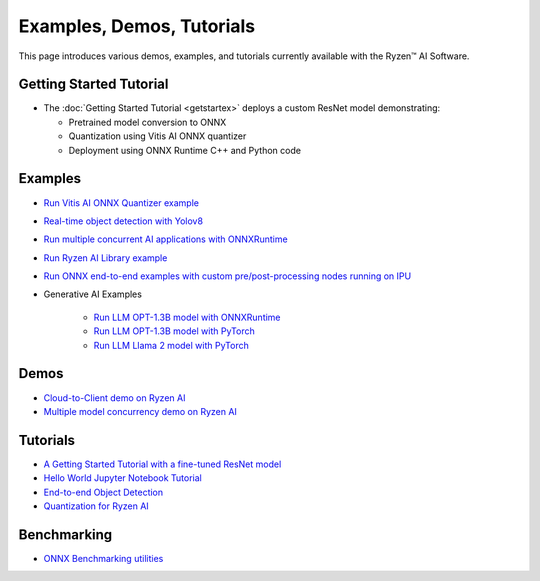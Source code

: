 ##########################
Examples, Demos, Tutorials 
##########################

This page introduces various demos, examples, and tutorials currently available with the Ryzen™ AI Software. 

************************
Getting Started Tutorial
************************

- The :doc:`Getting Started Tutorial <getstartex>` deploys a custom ResNet model demonstrating: 

  - Pretrained model conversion to ONNX 
  - Quantization using Vitis AI ONNX quantizer 
  - Deployment using ONNX Runtime C++ and Python code


********
Examples
********

- `Run Vitis AI ONNX Quantizer example <example/onnx_quantizer>`_
- `Real-time object detection with Yolov8 <example/yolov8>`_
- `Run multiple concurrent AI applications with ONNXRuntime <example/multi-model>`_
- `Run Ryzen AI Library example <example/Ryzen-AI-Library>`_
- `Run ONNX end-to-end examples with custom pre/post-processing nodes running on IPU <https://github.com/amd/RyzenAI-SW/tree/main/example/onnx-e2e>`_
- Generative AI Examples

   - `Run LLM OPT-1.3B model with ONNXRuntime <example/transformers/>`_
   - `Run LLM OPT-1.3B model with PyTorch <example/transformers/>`_
   - `Run LLM Llama 2 model with PyTorch <example/transformers/>`_

*****
Demos
*****

- `Cloud-to-Client demo on Ryzen AI <demo/cloud-to-client>`_
- `Multiple model concurrency demo on Ryzen AI <demo/multi-model-exec>`_


*********
Tutorials
*********

- `A Getting Started Tutorial with a fine-tuned ResNet model <tutorial/getting_started_resnet>`_
- `Hello World Jupyter Notebook Tutorial <tutorial/hello_world>`_
- `End-to-end Object Detection <tutorial/yolov8_e2e>`_
- `Quantization for Ryzen AI <tutorial/RyzenAI_quant_tutorial>`_

************
Benchmarking 
************

- `ONNX Benchmarking utilities <onnx-benchmark>`_

..
  ------------

  #####################################
  License
  #####################################

 Ryzen AI is licensed under `MIT License <https://github.com/amd/ryzen-ai-documentation/blob/main/License>`_ . Refer to the `LICENSE File <https://github.com/amd/ryzen-ai-documentation/blob/main/License>`_ for the full license text and copyright notice.



